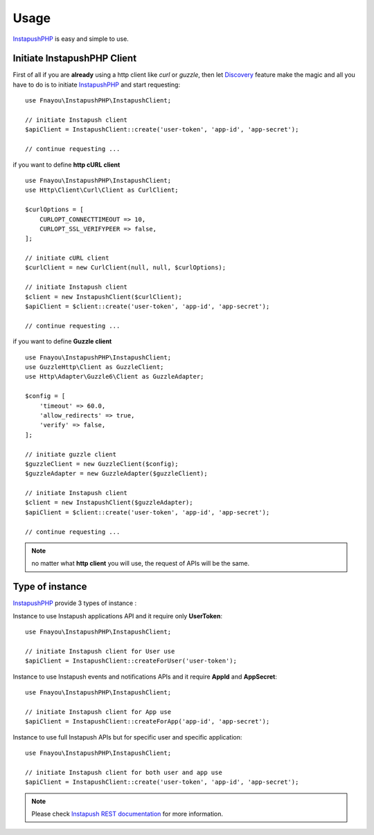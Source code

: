 Usage
=====

`InstapushPHP`_ is easy and simple to use.

Initiate InstapushPHP Client
----------------------------

First of all if you are **already** using a http client like *curl* or *guzzle*,
then let `Discovery`_ feature make the magic and all you have to do is to initiate `InstapushPHP`_ and start requesting::

    use Fnayou\InstapushPHP\InstapushClient;

    // initiate Instapush client
    $apiClient = InstapushClient::create('user-token', 'app-id', 'app-secret');

    // continue requesting ...

if you want to define **http cURL client** ::

    use Fnayou\InstapushPHP\InstapushClient;
    use Http\Client\Curl\Client as CurlClient;

    $curlOptions = [
        CURLOPT_CONNECTTIMEOUT => 10,
        CURLOPT_SSL_VERIFYPEER => false,
    ];

    // initiate cURL client
    $curlClient = new CurlClient(null, null, $curlOptions);

    // initiate Instapush client
    $client = new InstapushClient($curlClient);
    $apiClient = $client::create('user-token', 'app-id', 'app-secret');

    // continue requesting ...

if you want to define **Guzzle client** ::

    use Fnayou\InstapushPHP\InstapushClient;
    use GuzzleHttp\Client as GuzzleClient;
    use Http\Adapter\Guzzle6\Client as GuzzleAdapter;

    $config = [
        'timeout' => 60.0,
        'allow_redirects' => true,
        'verify' => false,
    ];

    // initiate guzzle client
    $guzzleClient = new GuzzleClient($config);
    $guzzleAdapter = new GuzzleAdapter($guzzleClient);

    // initiate Instapush client
    $client = new InstapushClient($guzzleAdapter);
    $apiClient = $client::create('user-token', 'app-id', 'app-secret');

    // continue requesting ...

.. note::
    no matter what **http client** you will use, the request of APIs will be the same.

Type of instance
----------------

`InstapushPHP`_ provide 3 types of instance :

Instance to use Instapush applications API and it require only **UserToken**::

    use Fnayou\InstapushPHP\InstapushClient;

    // initiate Instapush client for User use
    $apiClient = InstapushClient::createForUser('user-token');

Instance to use Instapush events and notifications APIs and it require **AppId** and **AppSecret**::

    use Fnayou\InstapushPHP\InstapushClient;

    // initiate Instapush client for App use
    $apiClient = InstapushClient::createForApp('app-id', 'app-secret');

Instance to use full Instapush APIs but for specific user and specific application::

    use Fnayou\InstapushPHP\InstapushClient;

    // initiate Instapush client for both user and app use
    $apiClient = InstapushClient::create('user-token', 'app-id', 'app-secret');

.. note::
    Please check `Instapush REST documentation`_ for more information.

.. _InstapushPHP: https://github.com/fnayou/instapush-php
.. _Discovery: http://docs.php-http.org/en/latest/discovery.html
.. _Instapush REST documentation: https://instapush.im/developer/rest
